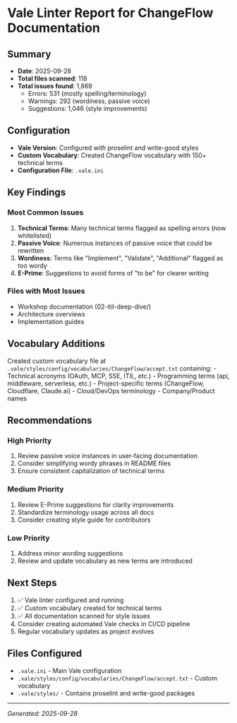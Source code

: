 * Vale Linter Report for ChangeFlow Documentation
:PROPERTIES:
:CUSTOM_ID: vale-linter-report-for-changeflow-documentation
:END:
** Summary
:PROPERTIES:
:CUSTOM_ID: summary
:END:
- *Date*: 2025-09-28
- *Total files scanned*: 118
- *Total issues found*: 1,869
  - Errors: 531 (mostly spelling/terminology)
  - Warnings: 292 (wordiness, passive voice)
  - Suggestions: 1,046 (style improvements)

** Configuration
:PROPERTIES:
:CUSTOM_ID: configuration
:END:
- *Vale Version*: Configured with proselint and write-good styles
- *Custom Vocabulary*: Created ChangeFlow vocabulary with 150+ technical
  terms
- *Configuration File*: =.vale.ini=

** Key Findings
:PROPERTIES:
:CUSTOM_ID: key-findings
:END:
*** Most Common Issues
:PROPERTIES:
:CUSTOM_ID: most-common-issues
:END:
1. *Technical Terms*: Many technical terms flagged as spelling errors
   (now whitelisted)
2. *Passive Voice*: Numerous instances of passive voice that could be
   rewritten
3. *Wordiness*: Terms like "Implement", "Validate", "Additional" flagged
   as too wordy
4. *E-Prime*: Suggestions to avoid forms of "to be" for clearer writing

*** Files with Most Issues
:PROPERTIES:
:CUSTOM_ID: files-with-most-issues
:END:
- Workshop documentation (02-itil-deep-dive/)
- Architecture overviews
- Implementation guides

** Vocabulary Additions
:PROPERTIES:
:CUSTOM_ID: vocabulary-additions
:END:
Created custom vocabulary file at
=.vale/styles/config/vocabularies/ChangeFlow/accept.txt= containing: -
Technical acronyms (OAuth, MCP, SSE, ITIL, etc.) - Programming terms
(api, middleware, serverless, etc.) - Project-specific terms
(ChangeFlow, Cloudflare, Claude.ai) - Cloud/DevOps terminology -
Company/Product names

** Recommendations
:PROPERTIES:
:CUSTOM_ID: recommendations
:END:
*** High Priority
:PROPERTIES:
:CUSTOM_ID: high-priority
:END:
1. Review passive voice instances in user-facing documentation
2. Consider simplifying wordy phrases in README files
3. Ensure consistent capitalization of technical terms

*** Medium Priority
:PROPERTIES:
:CUSTOM_ID: medium-priority
:END:
1. Review E-Prime suggestions for clarity improvements
2. Standardize terminology usage across all docs
3. Consider creating style guide for contributors

*** Low Priority
:PROPERTIES:
:CUSTOM_ID: low-priority
:END:
1. Address minor wording suggestions
2. Review and update vocabulary as new terms are introduced

** Next Steps
:PROPERTIES:
:CUSTOM_ID: next-steps
:END:
1. ✅ Vale linter configured and running
2. ✅ Custom vocabulary created for technical terms
3. ✅ All documentation scanned for style issues
4. Consider creating automated Vale checks in CI/CD pipeline
5. Regular vocabulary updates as project evolves

** Files Configured
:PROPERTIES:
:CUSTOM_ID: files-configured
:END:
- =.vale.ini= - Main Vale configuration
- =.vale/styles/config/vocabularies/ChangeFlow/accept.txt= - Custom
  vocabulary
- =.vale/styles/= - Contains proselint and write-good packages

--------------

/Generated: 2025-09-28/
